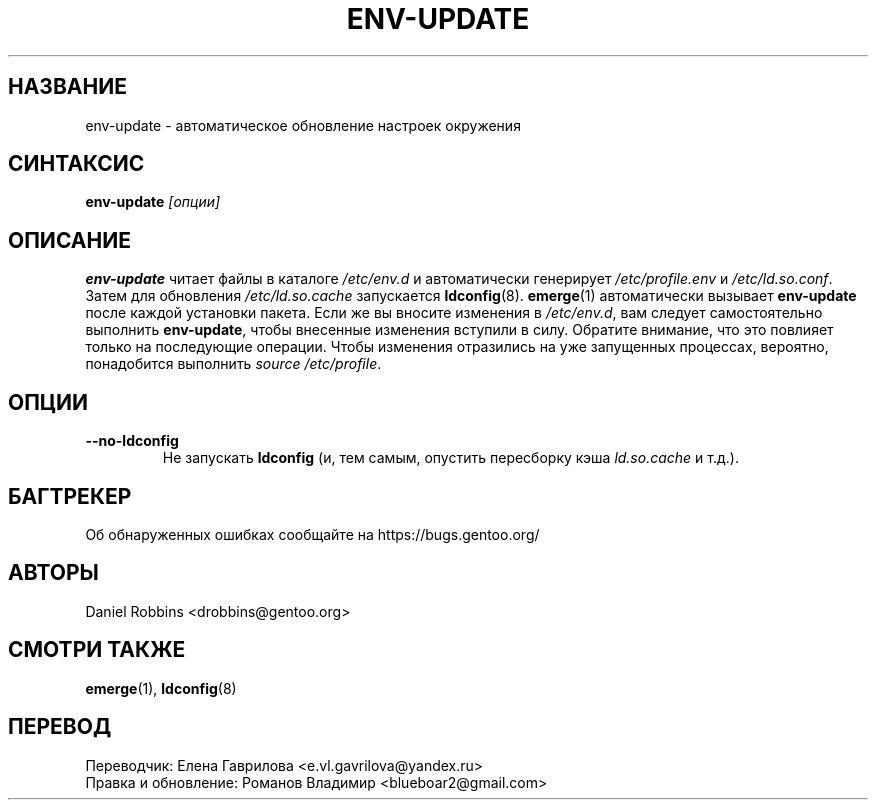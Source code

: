 .TH "ENV-UPDATE" "1" "Aug 2008" "Portage 3.0.21" "Portage"
.SH "НАЗВАНИЕ"
env\-update \- автоматическое обновление настроек окружения
.SH "СИНТАКСИС"
\fBenv\-update\fR \fI[опции]\fR
.SH "ОПИСАНИЕ"
.B env\-update
читает файлы в каталоге \fI/etc/env.d\fR и автоматически генерирует
\fI/etc/profile.env\fR и \fI/etc/ld.so.conf\fR. Затем для обновления
\fI/etc/ld.so.cache\fR запускается \fBldconfig\fR(8). \fBemerge\fR(1)
автоматически вызывает \fBenv-update\fR после каждой установки пакета.
Если же вы вносите изменения в \fI/etc/env.d\fR, вам следует
самостоятельно выполнить \fBenv-update\fR, чтобы внесенные
изменения вступили в силу. Обратите внимание, что это повлияет
только на последующие операции. Чтобы изменения отразились на уже
запущенных процессах, вероятно, понадобится выполнить
\fIsource /etc/profile\fR.
.SH "ОПЦИИ"
.TP
.B \-\-no\-ldconfig
Не запускать \fBldconfig\fR (и, тем самым, опустить пересборку
кэша \fIld.so.cache\fR и т.д.).
.SH "БАГТРЕКЕР"
Об обнаруженных ошибках сообщайте на https://bugs.gentoo.org/
.SH "АВТОРЫ"
Daniel Robbins <drobbins@gentoo.org>
.SH "СМОТРИ ТАКЖЕ"
.BR emerge (1),
.BR ldconfig (8)

.SH "ПЕРЕВОД"
.nf
Переводчик: Елена Гаврилова <e.vl.gavrilova@yandex.ru>
Правка и обновление: Романов Владимир <blueboar2@gmail.com>
.fi
